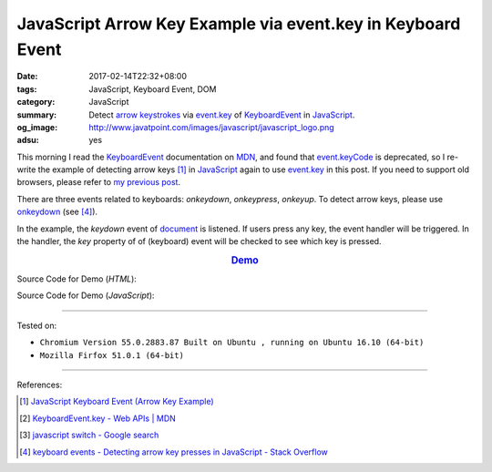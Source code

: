 JavaScript Arrow Key Example via event.key in Keyboard Event
############################################################

:date: 2017-02-14T22:32+08:00
:tags: JavaScript, Keyboard Event, DOM
:category: JavaScript
:summary: Detect `arrow keystrokes`_ via event.key_ of KeyboardEvent_
          in JavaScript_.
:og_image: http://www.javatpoint.com/images/javascript/javascript_logo.png
:adsu: yes


This morning I read the KeyboardEvent_ documentation on MDN_, and found that
`event.keyCode`_ is deprecated, so I re-write the example of detecting arrow
keys [1]_ in JavaScript_ again to use event.key_ in this post. If you need to
support old browsers, please refer to `my previous post`_.

There are three events related to keyboards: *onkeydown*, *onkeypress*,
*onkeyup*. To detect arrow keys, please use onkeydown_ (see [4]_).

In the example, the *keydown* event of document_ is listened. If users press any
key, the event handler will be triggered. In the handler, the *key* property of
of (keyboard) event will be checked to see which key is pressed.

.. rubric:: `Demo <{filename}/code/javascript/arrow-keystroke-via-event-key/index.html>`_
      :class: align-center

Source Code for Demo (*HTML*):

.. show_github_file:: siongui userpages content/code/javascript/arrow-keystroke-via-event-key/index.html
.. adsu:: 2

Source Code for Demo (*JavaScript*):

.. show_github_file:: siongui userpages content/code/javascript/arrow-keystroke-via-event-key/app.js
.. adsu:: 3

----

Tested on:

- ``Chromium Version 55.0.2883.87 Built on Ubuntu , running on Ubuntu 16.10 (64-bit)``
- ``Mozilla Firfox 51.0.1 (64-bit)``

----

References:

.. [1] `JavaScript Keyboard Event (Arrow Key Example) <{filename}../../../2012/06/25/javascript-keyboard-event-arrow-key-example%en.rst>`_
.. [2] `KeyboardEvent.key - Web APIs | MDN <https://developer.mozilla.org/en-US/docs/Web/API/KeyboardEvent/key>`_
.. [3] `javascript switch - Google search <https://www.google.com/search?q=javascript+switch>`_
.. [4] `keyboard events - Detecting arrow key presses in JavaScript - Stack Overflow <http://stackoverflow.com/questions/5597060/detecting-arrow-key-presses-in-javascript>`_

.. _JavaScript: https://www.google.com/search?q=JavaScript
.. _arrow keystrokes: https://www.google.com/search?q=arrow+keystrokes
.. _arrow keys: https://www.google.com/search?q=arrow+keys
.. _event.key: https://developer.mozilla.org/en-US/docs/Web/API/KeyboardEvent/key
.. _event.keyCode: https://developer.mozilla.org/en-US/docs/Web/API/KeyboardEvent/keyCode
.. _MDN: https://developer.mozilla.org/
.. _my previous post: {filename}../../../2012/06/25/javascript-keyboard-event-arrow-key-example%en.rst
.. _KeyboardEvent: https://developer.mozilla.org/en-US/docs/Web/API/KeyboardEvent
.. _keyboard event: https://www.google.com/search?q=keyboard+event
.. _document: https://developer.mozilla.org/en-US/docs/Web/API/Document
.. _onkeydown: http://www.w3schools.com/jsref/event_onkeydown.asp
